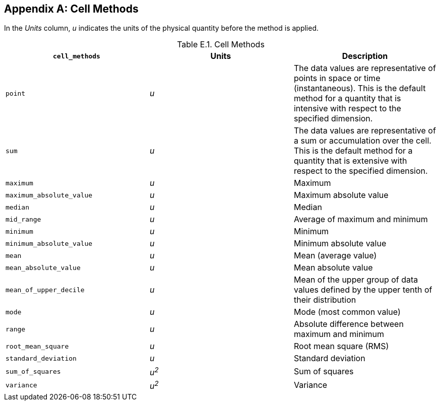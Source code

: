 [[appendix-cell-methods, Appendix E, Cell Methods]]

[appendix]
== Cell Methods

In the __Units__ column, __u__ indicates the units of the physical quantity before the method is applied.

[[table-cell-methods]]
.Cell Methods
[options="header",cols="3",caption="Table E.1. "]
|===============
| **`cell_methods`** | Units | Description

| `point` | __u__
| The data values are representative of points in space or time (instantaneous).
This is the default method for a quantity that is intensive with respect to the specified dimension.

| `sum` | __u__
| The data values are representative of a sum or accumulation over the cell.
This is the default method for a quantity that is extensive with respect to the specified dimension.


| `maximum` | __u__ | Maximum

| `maximum_absolute_value` | __u__ | Maximum absolute value

| `median` | __u__ | Median

| `mid_range` | __u__ | Average of maximum and minimum

| `minimum` | __u__ | Minimum

| `minimum_absolute_value` | __u__ | Minimum absolute value

| `mean` | __u__ | Mean (average value)

| `mean_absolute_value` | __u__ | Mean absolute value

| `mean_of_upper_decile` | __u__ | Mean of the upper group of data values defined by the upper tenth of their distribution 

| `mode` | __u__ | Mode (most common value)

| `range` | __u__ | Absolute difference between maximum and minimum

| `root_mean_square` | __u__ | Root mean square (RMS)

| `standard_deviation` | __u__ | Standard deviation

| `sum_of_squares` | __u^2^__ | Sum of squares

| `variance` | __u^2^__ | Variance
|===============


